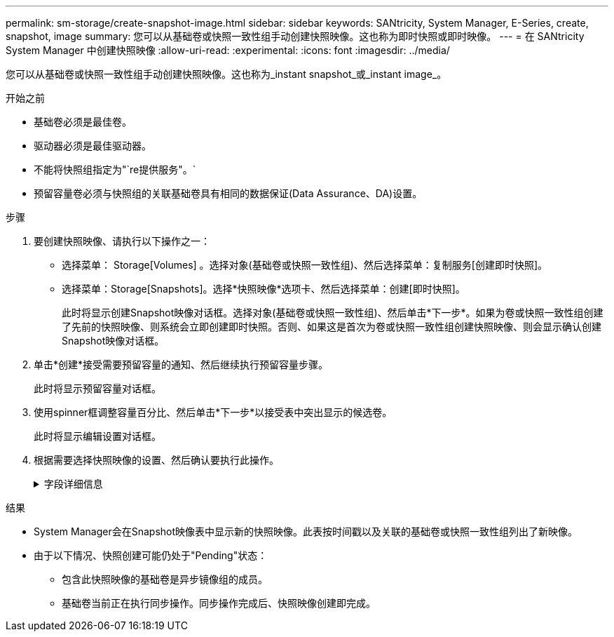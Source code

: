 ---
permalink: sm-storage/create-snapshot-image.html 
sidebar: sidebar 
keywords: SANtricity, System Manager, E-Series, create, snapshot, image 
summary: 您可以从基础卷或快照一致性组手动创建快照映像。这也称为即时快照或即时映像。 
---
= 在 SANtricity System Manager 中创建快照映像
:allow-uri-read: 
:experimental: 
:icons: font
:imagesdir: ../media/


[role="lead"]
您可以从基础卷或快照一致性组手动创建快照映像。这也称为_instant snapshot_或_instant image_。

.开始之前
* 基础卷必须是最佳卷。
* 驱动器必须是最佳驱动器。
* 不能将快照组指定为"`re提供服务"。`
* 预留容量卷必须与快照组的关联基础卷具有相同的数据保证(Data Assurance、DA)设置。


.步骤
. 要创建快照映像、请执行以下操作之一：
+
** 选择菜单： Storage[Volumes] 。选择对象(基础卷或快照一致性组)、然后选择菜单：复制服务[创建即时快照]。
** 选择菜单：Storage[Snapshots]。选择*快照映像*选项卡、然后选择菜单：创建[即时快照]。
+
此时将显示创建Snapshot映像对话框。选择对象(基础卷或快照一致性组)、然后单击*下一步*。如果为卷或快照一致性组创建了先前的快照映像、则系统会立即创建即时快照。否则、如果这是首次为卷或快照一致性组创建快照映像、则会显示确认创建Snapshot映像对话框。



. 单击*创建*接受需要预留容量的通知、然后继续执行预留容量步骤。
+
此时将显示预留容量对话框。

. 使用spinner框调整容量百分比、然后单击*下一步*以接受表中突出显示的候选卷。
+
此时将显示编辑设置对话框。

. 根据需要选择快照映像的设置、然后确认要执行此操作。
+
.字段详细信息
[%collapsible]
====
[cols="25h,~"]
|===
| 正在设置 ... | Description 


 a| 
* Snapshot映像设置*



 a| 
Snapshot映像限制
 a| 
如果要在指定限制后自动删除快照映像、请保持选中此复选框；使用spinner框更改此限制。如果清除此复选框、则在创建32个映像后将停止创建快照映像。



 a| 
*预留容量设置*



 a| 
在以下情况下提醒我...
 a| 
使用spinner框调整当快照组的预留容量接近全满时系统发送警报通知的百分比点。

如果快照组的预留容量超过指定阈值、请使用提前通知增加预留容量或删除不必要的对象、以免剩余空间用尽。



 a| 
预留容量全满的策略
 a| 
选择以下策略之一：

** *清除最旧的快照映像*-系统会自动清除快照组中最旧的快照映像、从而释放快照映像预留容量、以便在组中重复使用。
** *拒绝向基础卷写入数据*-当预留容量达到其最大定义百分比时、系统会拒绝向基础卷发出的任何I/O写入请求、这些请求会触发预留容量访问。


|===
====


.结果
* System Manager会在Snapshot映像表中显示新的快照映像。此表按时间戳以及关联的基础卷或快照一致性组列出了新映像。
* 由于以下情况、快照创建可能仍处于"Pending"状态：
+
** 包含此快照映像的基础卷是异步镜像组的成员。
** 基础卷当前正在执行同步操作。同步操作完成后、快照映像创建即完成。



